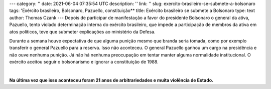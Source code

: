 ---
category: ''
date: 2021-06-04 07:35:54 UTC
description: ''
link: ''
slug: exercito-brasileiro-se-submete-a-bolsonaro
tags: 'Exército brasileiro, Bolsonaro, Pazuello,  constituição**
title: Exército brasileiro se submete a Bolsonaro
type: text
author: Thomas Czank
---
Depois de participar de manifestação a favor do presidente Bolsonaro o general da ativa, Pazuello, tento violado determinação interna do exército brasileiro, que impede a participação de membros da ativa em atos políticos, teve que submeter explicações ao ministério da Defesa.

.. TEASER_END

Durante a semana houve expectativa de que alguma punição mesmo que branda seria tomada, como por exemplo transferir o general Pazuello para a reserva. Isso não aconteceu. O general Pazuello ganhou um cargo na presidência e não ouve nenhuma punição.
Já não há nenhuma preocupação em tentar manter alguma normalidade institucional. O exército aceitou seguir o bolsonarismo e ignorar a constituição de 1988.

|

**Na última vez que isso aconteceu foram 21 anos de arbitrariedades e muita violência de Estado.**
